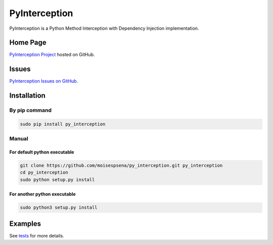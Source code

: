 PyInterception
===================

PyInterception is a Python Method Interception with Dependency Injection implementation.

Home Page
---------

`PyInterception Project <https://github.com/moisespsena/py_interception>`_ hosted on GitHub.

Issues
------

`PyInterception Issues on GitHub <https://github.com/moisespsena/py_interception/issues>`_.

Installation
------------

By pip command
______________

.. code:: bash

 sudo pip install py_interception

Manual
______

For default python executable
+++++++++++++++++++++++++++++

.. code:: bash

 git clone https://github.com/moisespsena/py_interception.git py_interception
 cd py_interception
 sudo python setup.py install

For another python executable
+++++++++++++++++++++++++++++

.. code:: bash

 sudo python3 setup.py install

Examples
--------

See `tests <https://github.com/moisespsena/py_interception/blob/master/tests/p/test_all.py>`_ for more details.
